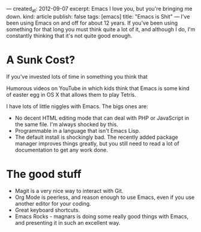 ---
created_at: 2012-09-07
excerpt: Emacs I love you, but you're bringing me down.
kind: article
publish: false
tags: [emacs]
title: "Emacs is Shit"
---
I've been using Emacs on and off for about 12 years. If you've been using
something for that long you must think quite a lot of it, and although I do, I'm
constantly thinking that it's not quite good enough. 

* A Sunk Cost?

If you've invested lots of time in something you think that 

Humorous videos on YouTube in which kids think that Emacs is some kind of easter
egg in OS X that allows them to play Tetris.

I have lots of little niggles with Emacs. The bigs ones are:

- No decent HTML editing mode that can deal with PHP or JavaScript in the same
  file. I'm always shocked by this.
- Programmable in a language that isn't Emacs Lisp.
- The default install is shockingly bad. The recently added package manager
  improves things greatly, but you still need to read a lot of documentation to
  get any work done.

* The good stuff

- Magit is a very nice way to interact with Git.
- Org Mode is peerless, and reason enough to use Emacs, even if you use another
  editor for your coding.
- Great keyboard shortcuts.
- Emacs Rocks - magnars is doing some really good things with Emacs, and
  presenting it in such an excellent way.
